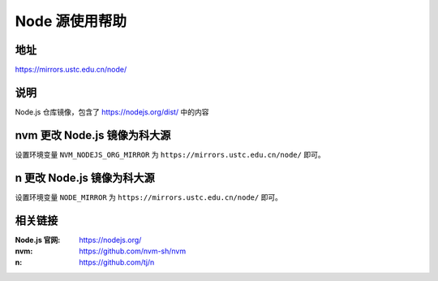 =====================
Node 源使用帮助
=====================

地址
====

https://mirrors.ustc.edu.cn/node/

说明
====

Node.js 仓库镜像，包含了 https://nodejs.org/dist/ 中的内容

nvm 更改 Node.js 镜像为科大源
==============================

设置环境变量 ``NVM_NODEJS_ORG_MIRROR`` 为 ``https://mirrors.ustc.edu.cn/node/`` 即可。

n 更改 Node.js 镜像为科大源
==============================

设置环境变量 ``NODE_MIRROR`` 为 ``https://mirrors.ustc.edu.cn/node/`` 即可。

相关链接
========

:Node.js 官网: https://nodejs.org/
:nvm: https://github.com/nvm-sh/nvm
:n: https://github.com/tj/n
